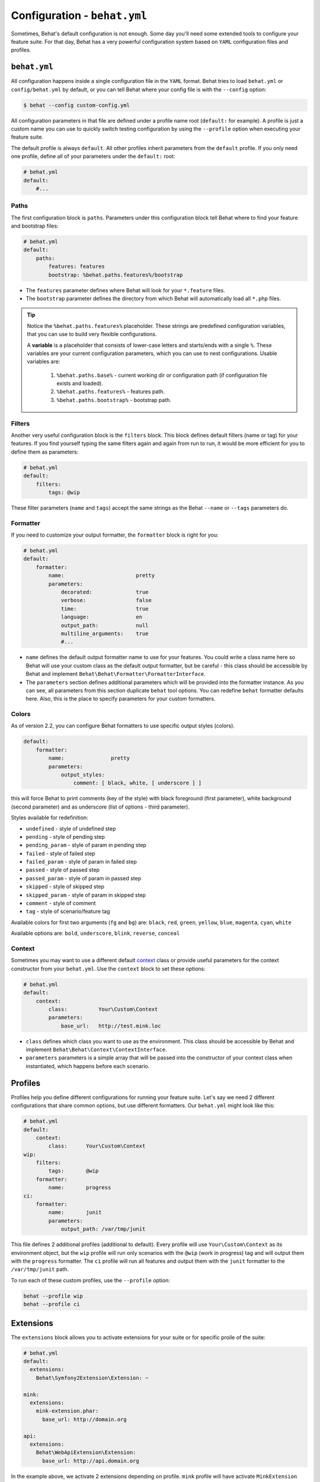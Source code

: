 Configuration - ``behat.yml``
=============================

Sometimes, Behat's default configuration is not enough. Some day you'll need
some extended tools to configure your feature suite. For that day, Behat has
a very powerful configuration system based on ``YAML`` configuration files and
profiles.

``behat.yml``
-------------

All configuration happens inside a single configuration file in the ``YAML``
format. Behat tries to load ``behat.yml`` or ``config/behat.yml`` by default,
or you can tell Behat where your config file is with the ``--config`` option:

.. code-block:: bash

    $ behat --config custom-config.yml

All configuration parameters in that file are defined under a profile name root
(``default:`` for example). A profile is just a custom name you can use to
quickly switch testing configuration by using the ``--profile`` option when
executing your feature suite.

The default profile is always ``default``. All other profiles inherit
parameters from the ``default`` profile. If you only need one profile, define
all of your parameters under the ``default:`` root:

.. code-block:: yaml

    # behat.yml
    default:
        #...

Paths
~~~~~

The first configuration block is ``paths``. Parameters under this configuration
block tell Behat where to find your feature and bootstrap files:

.. code-block:: yaml
    
    # behat.yml
    default:
        paths:
            features: features
            bootstrap: %behat.paths.features%/bootstrap

* The ``features`` parameter defines where Behat will look for your ``*.feature``
  files.

* The ``bootstrap`` parameter defines the directory from which Behat will
  automatically load all ``*.php`` files.

.. tip::

    Notice the ``%behat.paths.features%`` placeholder. These strings are predefined
    configuration variables, that you can use to build very flexible configurations.

    A **variable** is a placeholder that consists of lower-case letters and
    starts/ends with a single ``%``. These variables are your current
    configuration parameters, which you can use to nest configurations.
    Usable variables are:

      1. ``%behat.paths.base%`` - current working dir or configuration path (if
         configuration file exists and loaded).
      2. ``%behat.paths.features%`` - features path.
      3. ``%behat.paths.bootstrap%`` - bootstrap path.

Filters
~~~~~~~

Another very useful configuration block is the ``filters`` block. This block
defines default filters (name or tag) for your features. If you find yourself
typing the same filters again and again from run to run, it would be more
efficient for you to define them as parameters:

.. code-block:: yaml

    # behat.yml
    default:
        filters:
            tags: @wip

These filter parameters (``name`` and ``tags``) accept the same strings as
the Behat ``--name`` or ``--tags`` parameters do.

Formatter
~~~~~~~~~

If you need to customize your output formatter, the ``formatter`` block is
right for you:

.. code-block:: yaml

    # behat.yml
    default:
        formatter:
            name:                       pretty
            parameters:
                decorated:              true
                verbose:                false
                time:                   true
                language:               en
                output_path:            null
                multiline_arguments:    true
                #...

* ``name`` defines the default output formatter name to use for your features.
  You could write a class name here so Behat will use your custom class as the
  default output formatter, but be careful - this class should be accessible by
  Behat and implement ``Behat\Behat\Formatter\FormatterInterface``.

* The ``parameters`` section defines additional parameters which will be
  provided into the formatter instance. As you can see, all parameters from
  this section duplicate ``behat`` tool options. You can redefine ``behat``
  formatter defaults here. Also, this is the place to specify parameters for
  your custom formatters.

Colors
~~~~~~

.. versionadded:: 2.2

As of version 2.2, you can configure Behat formatters to use specific output
styles (colors).

.. code-block:: yaml

    default:
        formatter:
            name:               pretty
            parameters:
                output_styles:
                    comment: [ black, white, [ underscore ] ]

this will force Behat to print comments (key of the style) with black foreground
(first parameter), white background (second parameter) and as underscore (list of
options - third parameter).

Styles available for redefinition:

* ``undefined`` - style of undefined step
* ``pending`` - style of pending step
* ``pending_param`` - style of param in pending step
* ``failed`` - style of failed step
* ``failed_param`` - style of param in failed step
* ``passed`` - style of passed step
* ``passed_param`` - style of param in passed step
* ``skipped`` - style of skipped step
* ``skipped_param`` - style of param in skipped step
* ``comment`` - style of comment
* ``tag`` - style of scenario/feature tag

Available colors for first two arguments (``fg`` and ``bg``) are: ``black``, ``red``,
``green``, ``yellow``, ``blue``, ``magenta``, ``cyan``, ``white``

Available options are: ``bold``, ``underscore``, ``blink``, ``reverse``, ``conceal``

Context
~~~~~~~

Sometimes you may want to use a different default `context </guides/4.context>`_
class or provide useful parameters for the context constructor from your
``behat.yml``. Use the ``context`` block to set these options:

.. code-block:: yaml

    # behat.yml
    default:
        context:
            class:          Your\Custom\Context
            parameters:
                base_url:   http://test.mink.loc

* ``class`` defines which class you want to use as the environment. This class
  should be accessible by Behat and implement ``Behat\Behat\Context\ContextInterface``.

* ``parameters`` parameters is a simple array that will be passed into the constructor
  of your context class when instantiated, which happens before each scenario.

Profiles
--------

Profiles help you define different configurations for running your feature
suite. Let's say we need 2 different configurations that share
common options, but use different formatters. Our ``behat.yml`` might
look like this:

.. code-block:: yaml

    # behat.yml
    default:
        context:
            class:      Your\Custom\Context
    wip:
        filters:
            tags:       @wip
        formatter:
            name:       progress
    ci:
        formatter:
            name:       junit
            parameters:
                output_path: /var/tmp/junit

This file defines 2 additional profiles (additional to default). Every profile
will use ``Your\Custom\Context`` as its environment object, but the ``wip``
profile will run only scenarios with the ``@wip`` (work in progress) tag and
will output them with the ``progress`` formatter. The ``ci`` profile will run
all features and output them with the ``junit`` formatter to the
``/var/tmp/junit`` path.

To run each of these custom profiles, use the ``--profile`` option:

.. code-block:: bash

    behat --profile wip
    behat --profile ci

Extensions
----------

The ``extensions`` block allows you to activate extensions for your suite
or for specific proile of the suite:

.. code-block:: yaml

    # behat.yml
    default:
      extensions:
        Behat\Symfony2Extension\Extension: ~

    mink:
      extensions:
        mink-extension.phar:
          base_url: http://domain.org

    api:
      extensions:
        Behat\WebApiExtension\Extension:
          base_url: http://api.domain.org

In the example above, we activate 2 extensions depending on profile. ``mink`` profile
will have activate ``MinkExtension`` and ``api`` profile will have ``WebApiExtension``,
but both of them will also have ``Symfony2Extension`` activated as any profile always inherit
from ``default`` profile.

Extensions help you integrate Behat with frameworks and tools, that you might need
to ease your test suite building.

Imports
-------

The ``imports`` block allows you to share your feature suite configuration
between projects and their test suites:

.. code-block:: yaml

    # behat.yml
    imports:
        - some_installed_pear_package_or_lib/behat.yml
        - /full/path/to/custom_behat_config.yml

All files from the ``imports`` block will be loaded by Behat and merged into
your ``behat.yml`` config.

Environment Variable
--------------------

.. versionadded:: 2.2.5

If you want to configure some system-wide Behat defaults, then ``BEHAT_PARAMS``
environment variable is right for you:

.. code-block:: bash

    export BEHAT_PARAMS="formatter[name]=progress&context[parameters][base_url]=http://localhost"

You could setup default value for any option, that available for you in ``behat.yml``.
Just provide options in *url* format (parseable by ``parse_str()`` php function).
Behat will use those options as default ones and you will always be able to redefine
them with project ``behat.yml`` (it has higher priority).
